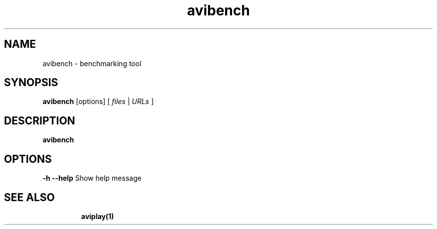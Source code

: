 .TH "avibench" "1" "12 February 2003" "Zdenek Kabelac" ""
.SH "NAME"
avibench \- benchmarking tool
.SH "SYNOPSIS"
.B avibench
.RI [options]\ [ \ files\  | \ URLs\  ]
.SH "DESCRIPTION"
.B avibench

.SH "OPTIONS"
\fB\-h \-\-help\fR
Show help message
.TP 

.BR 
.SH "SEE ALSO"
\fBaviplay(1)\fR
